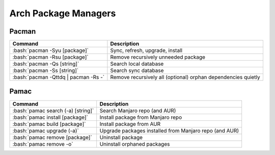 =====================
Arch Package Managers
=====================

.. role:: bash(code)
  :language: bash

Pacman
------

.. list-table::
  :widths: auto
  :header-rows: 1

  * - Command
    - Description
  * - :bash:`pacman -Syu [package]`
    - Sync, refresh, upgrade, install
  * - :bash:`pacman -Rsu [package]`
    - Remove recursively unneeded package
  * - :bash:`pacman -Qs [string]`
    - Search local database
  * - :bash:`pacman -Ss [string]`
    - Search sync database
  * - :bash:`pacman -Qttdq | pacman -Rs -`
    - Remove recursively all (optional) orphan dependencies quietly

Pamac
-----

.. list-table::
  :widths: auto
  :header-rows: 1

  * - Command
    - Description
  * - :bash:`pamac search (-a) [string]`
    - Search Manjaro repo (and AUR)
  * - :bash:`pamac install [package]`
    - Install package from Manjaro repo
  * - :bash:`pamac build [package]`
    - Install package from AUR
  * - :bash:`pamac upgrade (-a)`
    - Upgrade packages installed from Manjaro repo (and AUR)
  * - :bash:`pamac remove [package]`
    - Uninstall package
  * - :bash:`pamac remove -o`
    - Uninstall orphaned packages
